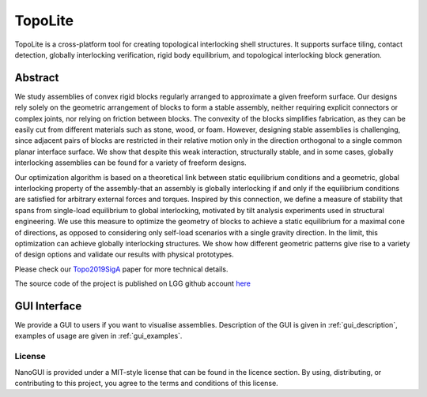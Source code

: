 .. begin_brief_description

TopoLite
========

.. image:: https://github.com/EPFL-LGG/TopoLite/raw/master/resources/Teaser.png
        :alt: Teaser
        :align: center

TopoLite is a cross-platform tool for creating topological interlocking shell
structures. It supports surface tiling, contact detection, globally interlocking
verification, rigid body equilibrium, and topological interlocking block
generation.

Abstract
--------

We study assemblies of convex rigid blocks regularly arranged to approximate a
given freeform surface. Our designs rely solely on the geometric arrangement of
blocks to form a stable assembly, neither requiring explicit connectors or
complex joints, nor relying on friction between blocks. The convexity of the
blocks simplifies fabrication, as they can be easily cut from different
materials such as stone, wood, or foam. However, designing stable assemblies is
challenging, since adjacent pairs of blocks are restricted in their relative
motion only in the direction orthogonal to a single common planar interface
surface. We show that despite this weak interaction, structurally stable, and in
some cases, globally interlocking assemblies can be found for a variety of
freeform designs.

Our optimization algorithm is based on a theoretical link
between static equilibrium conditions and a geometric, global interlocking
property of the assembly-that an assembly is globally interlocking if and only
if the equilibrium conditions are satisfied for arbitrary external forces and
torques. Inspired by this connection, we define a measure of stability that
spans from single-load equilibrium to global interlocking, motivated by tilt
analysis experiments used in structural engineering. We use this measure to
optimize the geometry of blocks to achieve a static equilibrium for a maximal
cone of directions, as opposed to considering only self-load scenarios with a
single gravity direction. In the limit, this optimization can achieve globally
interlocking structures. We show how different geometric patterns give rise to a
variety of design options and validate our results with physical prototypes.

Please check our Topo2019SigA_ paper for more technical details.

.. _Topo2019SigA: https://lgg.epfl.ch/publications/2019/Topological_Interlocking/index.php

The source code of the project is published on LGG github account here_

.. _here: https://github.com/EPFL-LGG/TopoLite


GUI Interface
-------------

We provide a GUI to users if you want to visualise assemblies. Description of the GUI is given in :ref:`gui_description`, examples of usage
are given in :ref:`gui_examples`.

.. only:: html

   .. figure:: imgs/gui_simple.gif

      3D modelisation in TopoCreator.

   .. figure:: imgs/gui_patterns_diff.gif

      Pattern design changing in TopoCreator.

   .. figure:: imgs/gui_patterns_size.gif

      Pattern size changing in TopoCreator.




License
^^^^^^^

NanoGUI is provided under a MIT-style license that can be found in the licence
section. By using, distributing, or contributing to this project, you agree to
the terms and conditions of this license.
